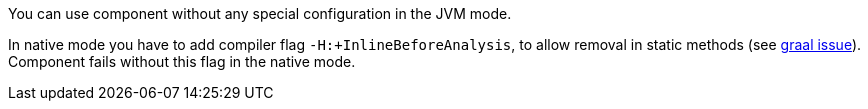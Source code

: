 You can use component without any special configuration in the JVM mode.

In native mode you have to add compiler flag `-H:+InlineBeforeAnalysis`,
to allow removal in static methods (see https://github.com/oracle/graal/issues/2594[graal issue]).
Component fails without this flag in the native mode.
